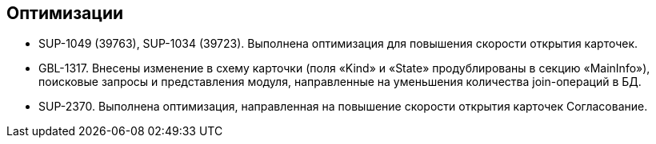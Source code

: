 == Оптимизации

* SUP-1049 (39763), SUP-1034 (39723). Выполнена оптимизация для повышения скорости открытия карточек.
* GBL-1317. Внесены изменение в схему карточки (поля «Kind» и «State» продублированы в секцию «MainInfo»), поисковые запросы и представления модуля, направленные на уменьшения количества join-операций в БД.
* SUP-2370. Выполнена оптимизация, направленная на повышение скорости открытия карточек Согласование.
